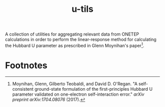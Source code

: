 #+TITLE:u-tils

A collection of utilities for aggregating relevant data from ONETEP calculations in order to perform the linear-response method for calculating the Hubbard U parameter as prescribed in Glenn Moynihan's paper[fn:1].

* Footnotes

[fn:1] Moynihan, Glenn, Gilberto Teobaldi, and David D. O'Regan. "A self-consistent ground-state formulation of the first-principles Hubbard U parameter validated on one-electron self-interaction error." /arXiv preprint arXiv:1704.08076/ (2017).
